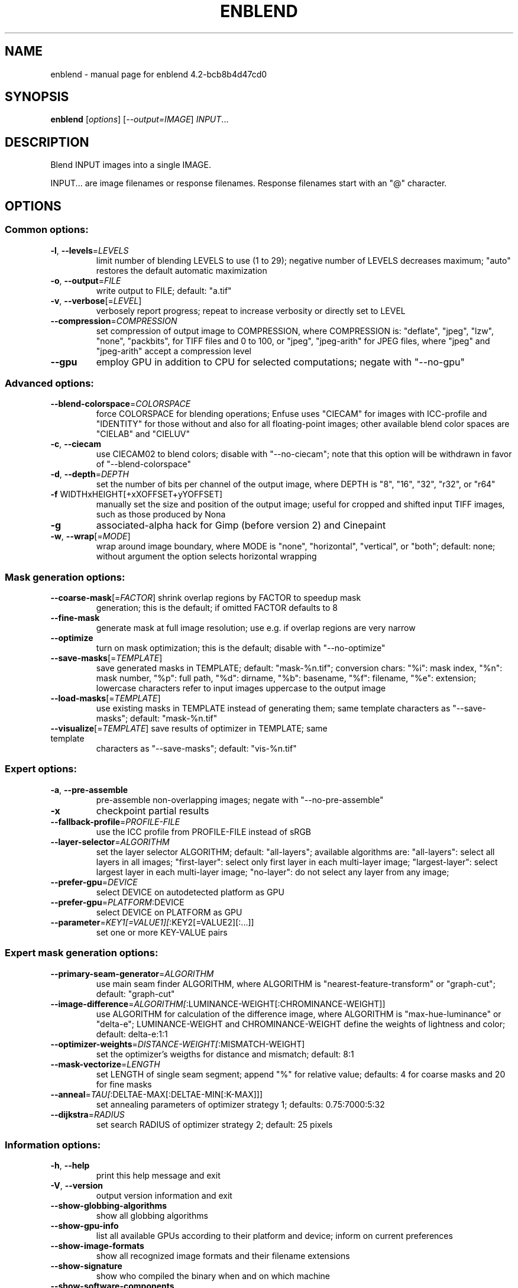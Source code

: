 .\" DO NOT MODIFY THIS FILE!  It was generated by help2man 1.40.10.
.TH ENBLEND "1" "December 2014" "enblend 4.2-bcb8b4d47cd0" "User Commands"
.SH NAME
enblend \- manual page for enblend 4.2-bcb8b4d47cd0
.SH SYNOPSIS
.B enblend
[\fIoptions\fR] [\fI--output=IMAGE\fR] \fIINPUT\fR...
.SH DESCRIPTION
Blend INPUT images into a single IMAGE.
.PP
INPUT... are image filenames or response filenames.  Response
filenames start with an "@" character.
.SH OPTIONS
.SS "Common options:"
.TP
\fB\-l\fR, \fB\-\-levels\fR=\fILEVELS\fR
limit number of blending LEVELS to use (1 to 29);
negative number of LEVELS decreases maximum;
"auto" restores the default automatic maximization
.TP
\fB\-o\fR, \fB\-\-output\fR=\fIFILE\fR
write output to FILE; default: "a.tif"
.TP
\fB\-v\fR, \fB\-\-verbose\fR[=\fILEVEL\fR]
verbosely report progress; repeat to
increase verbosity or directly set to LEVEL
.TP
\fB\-\-compression\fR=\fICOMPRESSION\fR
set compression of output image to COMPRESSION,
where COMPRESSION is:
"deflate", "jpeg", "lzw", "none", "packbits", for TIFF files and
0 to 100, or "jpeg", "jpeg\-arith" for JPEG files,
where "jpeg" and "jpeg\-arith" accept a compression level
.TP
\fB\-\-gpu\fR
employ GPU in addition to CPU for selected computations; negate
with "\-\-no\-gpu"
.SS "Advanced options:"
.TP
\fB\-\-blend\-colorspace\fR=\fICOLORSPACE\fR
force COLORSPACE for blending operations; Enfuse uses
"CIECAM" for images with ICC\-profile and "IDENTITY" for
those without and also for all floating\-point images;
other available blend color spaces are "CIELAB" and
"CIELUV"
.TP
\fB\-c\fR, \fB\-\-ciecam\fR
use CIECAM02 to blend colors; disable with "\-\-no\-ciecam";
note that this option will be withdrawn in favor of
"\-\-blend\-colorspace"
.TP
\fB\-d\fR, \fB\-\-depth\fR=\fIDEPTH\fR
set the number of bits per channel of the output
image, where DEPTH is "8", "16", "32", "r32", or "r64"
.TP
\fB\-f\fR WIDTHxHEIGHT[+xXOFFSET+yYOFFSET]
manually set the size and position of the output
image; useful for cropped and shifted input
TIFF images, such as those produced by Nona
.TP
\fB\-g\fR
associated\-alpha hack for Gimp (before version 2)
and Cinepaint
.TP
\fB\-w\fR, \fB\-\-wrap\fR[=\fIMODE\fR]
wrap around image boundary, where MODE is "none",
"horizontal", "vertical", or "both"; default: none;
without argument the option selects horizontal wrapping
.SS "Mask generation options:"
.TP
\fB\-\-coarse\-mask\fR[=\fIFACTOR\fR] shrink overlap regions by FACTOR to speedup mask
generation; this is the default; if omitted FACTOR
defaults to 8
.TP
\fB\-\-fine\-mask\fR
generate mask at full image resolution; use e.g.
if overlap regions are very narrow
.TP
\fB\-\-optimize\fR
turn on mask optimization; this is the default;
disable with "\-\-no\-optimize"
.TP
\fB\-\-save\-masks\fR[=\fITEMPLATE\fR]
save generated masks in TEMPLATE; default: "mask\-%n.tif";
conversion chars: "%i": mask index, "%n": mask number,
"%p": full path, "%d": dirname, "%b": basename,
"%f": filename, "%e": extension; lowercase characters
refer to input images uppercase to the output image
.TP
\fB\-\-load\-masks\fR[=\fITEMPLATE\fR]
use existing masks in TEMPLATE instead of generating
them; same template characters as "\-\-save\-masks";
default: "mask\-%n.tif"
.TP
\fB\-\-visualize\fR[=\fITEMPLATE\fR] save results of optimizer in TEMPLATE; same template
characters as "\-\-save\-masks"; default: "vis\-%n.tif"
.SS "Expert options:"
.TP
\fB\-a\fR, \fB\-\-pre\-assemble\fR
pre\-assemble non\-overlapping images; negate with "\-\-no\-pre\-assemble"
.TP
\fB\-x\fR
checkpoint partial results
.TP
\fB\-\-fallback\-profile\fR=\fIPROFILE\-FILE\fR
use the ICC profile from PROFILE\-FILE instead of sRGB
.TP
\fB\-\-layer\-selector\fR=\fIALGORITHM\fR
set the layer selector ALGORITHM;
default: "all\-layers"; available algorithms are:
"all\-layers": select all layers in all images;
"first\-layer": select only first layer in each multi\-layer image;
"largest\-layer": select largest layer in each multi\-layer image;
"no\-layer": do not select any layer from any image;
.TP
\fB\-\-prefer\-gpu\fR=\fIDEVICE\fR
select DEVICE on autodetected platform as GPU
.TP
\fB\-\-prefer\-gpu\fR=\fIPLATFORM\fR:DEVICE
select DEVICE on PLATFORM as GPU
.TP
\fB\-\-parameter\fR=\fIKEY1[=VALUE1][\fR:KEY2[=VALUE2][:...]]
set one or more KEY\-VALUE pairs
.SS "Expert mask generation options:"
.TP
\fB\-\-primary\-seam\-generator\fR=\fIALGORITHM\fR
use main seam finder ALGORITHM, where ALGORITHM is
"nearest\-feature\-transform" or "graph\-cut";
default: "graph\-cut"
.TP
\fB\-\-image\-difference\fR=\fIALGORITHM[\fR:LUMINANCE\-WEIGHT[:CHROMINANCE\-WEIGHT]]
use ALGORITHM for calculation of the difference image,
where ALGORITHM is "max\-hue\-luminance" or "delta\-e";
LUMINANCE\-WEIGHT and CHROMINANCE\-WEIGHT define the
weights of lightness and color; default: delta\-e:1:1
.TP
\fB\-\-optimizer\-weights\fR=\fIDISTANCE\-WEIGHT[\fR:MISMATCH\-WEIGHT]
set the optimizer's weigths for distance and mismatch;
default: 8:1
.TP
\fB\-\-mask\-vectorize\fR=\fILENGTH\fR
set LENGTH of single seam segment; append "%" for
relative value; defaults: 4 for coarse masks and
20 for fine masks
.TP
\fB\-\-anneal\fR=\fITAU[\fR:DELTAE\-MAX[:DELTAE\-MIN[:K\-MAX]]]
set annealing parameters of optimizer strategy 1;
defaults: 0.75:7000:5:32
.TP
\fB\-\-dijkstra\fR=\fIRADIUS\fR
set search RADIUS of optimizer strategy 2; default:
25 pixels
.SS "Information options:"
.TP
\fB\-h\fR, \fB\-\-help\fR
print this help message and exit
.TP
\fB\-V\fR, \fB\-\-version\fR
output version information and exit
.TP
\fB\-\-show\-globbing\-algorithms\fR
show all globbing algorithms
.TP
\fB\-\-show\-gpu\-info\fR
list all available GPUs according to their platform and device;
inform on current preferences
.TP
\fB\-\-show\-image\-formats\fR
show all recognized image formats and their filename
extensions
.TP
\fB\-\-show\-signature\fR
show who compiled the binary when and on which machine
.TP
\fB\-\-show\-software\-components\fR
show the software components with which Enblend was compiled
.PP
Enblend accepts arguments to any option in uppercase as
well as in lowercase letters.
.SH ENVIRONMENT
.TP
ENBLEND_OPENCL_PATH
The ENBLEND_OPENCL_PATH environment variable sets the search
path for OpenCL source files.
.SH AUTHOR
Written by Andrew Mihal and others.
.SH "REPORTING BUGS"
Report bugs at <https://bugs.launchpad.net/enblend>.
.SH COPYRIGHT
Copyright \(co 2004\-2014 Andrew Mihal.
License GPLv2+: GNU GPL version 2 or later <http://www.gnu.org/licenses/gpl.html>
.br
This is free software: you are free to change and redistribute it.
There is NO WARRANTY, to the extent permitted by law.
